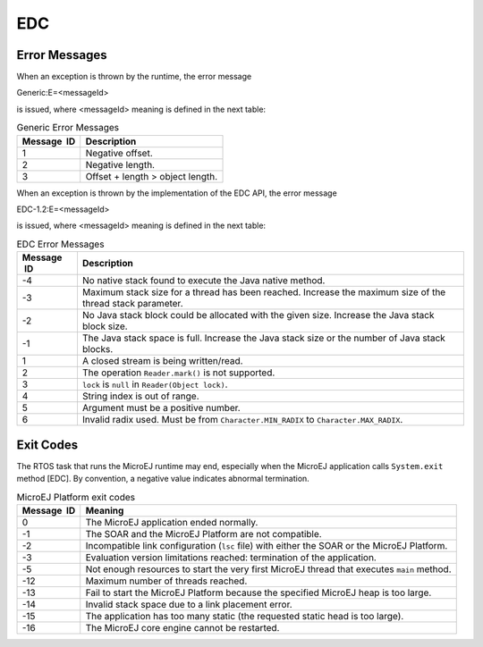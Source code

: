 EDC
===

Error Messages
--------------

When an exception is thrown by the runtime, the error message

Generic:E=<messageId>

is issued, where <messageId> meaning is defined in the next table:

.. table:: Generic Error Messages

   +-------------+--------------------------------------------------------+
   | Message  ID | Description                                            |
   +=============+========================================================+
   | 1           | Negative offset.                                       |
   +-------------+--------------------------------------------------------+
   | 2           | Negative length.                                       |
   +-------------+--------------------------------------------------------+
   | 3           | Offset + length > object length.                       |
   +-------------+--------------------------------------------------------+

When an exception is thrown by the implementation of the EDC API, the
error message

EDC-1.2:E=<messageId>

is issued, where <messageId> meaning is defined in the next table:

.. table:: EDC Error Messages

   +-------------+--------------------------------------------------------+
   | Message  ID | Description                                            |
   +=============+========================================================+
   | -4          | No native stack found to execute the Java native       |
   |             | method.                                                |
   +-------------+--------------------------------------------------------+
   | -3          | Maximum stack size for a thread has been reached.      |
   |             | Increase the maximum size of the thread stack          |
   |             | parameter.                                             |
   +-------------+--------------------------------------------------------+
   | -2          | No Java stack block could be allocated with the given  |
   |             | size. Increase the Java stack block size.              |
   +-------------+--------------------------------------------------------+
   | -1          | The Java stack space is full. Increase the Java stack  |
   |             | size or the number of Java stack blocks.               |
   +-------------+--------------------------------------------------------+
   | 1           | A closed stream is being written/read.                 |
   +-------------+--------------------------------------------------------+
   | 2           | The operation ``Reader.mark()`` is not supported.      |
   +-------------+--------------------------------------------------------+
   | 3           | ``lock`` is ``null`` in ``Reader(Object lock)``.       |
   +-------------+--------------------------------------------------------+
   | 4           | String index is out of range.                          |
   +-------------+--------------------------------------------------------+
   | 5           | Argument must be a positive number.                    |
   +-------------+--------------------------------------------------------+
   | 6           | Invalid radix used. Must be from                       |
   |             | ``Character.MIN_RADIX`` to ``Character.MAX_RADIX``.    |
   +-------------+--------------------------------------------------------+

Exit Codes
----------

The RTOS task that runs the MicroEJ runtime may end, especially when the
MicroEJ application calls ``System.exit`` method [EDC]. By convention, a
negative value indicates abnormal termination.  

.. table:: MicroEJ Platform exit codes

   +-------------+--------------------------------------------------------+
   | Message  ID | Meaning                                                |
   +=============+========================================================+
   | 0           | The MicroEJ application ended normally.                |
   +-------------+--------------------------------------------------------+
   | -1          | The SOAR and the MicroEJ Platform are not compatible.  |
   +-------------+--------------------------------------------------------+
   | -2          | Incompatible link configuration (``lsc`` file) with    |
   |             | either the SOAR or the MicroEJ Platform.               |
   +-------------+--------------------------------------------------------+
   | -3          | Evaluation version limitations reached: termination of |
   |             | the application.                                       |
   +-------------+--------------------------------------------------------+
   | -5          | Not enough resources to start the very first MicroEJ   |
   |             | thread that executes ``main`` method.                  |
   +-------------+--------------------------------------------------------+
   | -12         | Maximum number of threads reached.                     |
   +-------------+--------------------------------------------------------+
   | -13         | Fail to start the MicroEJ Platform because the         |
   |             | specified MicroEJ heap is too large.                   |
   +-------------+--------------------------------------------------------+
   | -14         | Invalid stack space due to a link placement error.     |
   +-------------+--------------------------------------------------------+
   | -15         | The application has too many static (the requested     |
   |             | static head is too large).                             |
   +-------------+--------------------------------------------------------+
   | -16         | The MicroEJ core engine cannot be restarted.           |
   +-------------+--------------------------------------------------------+

